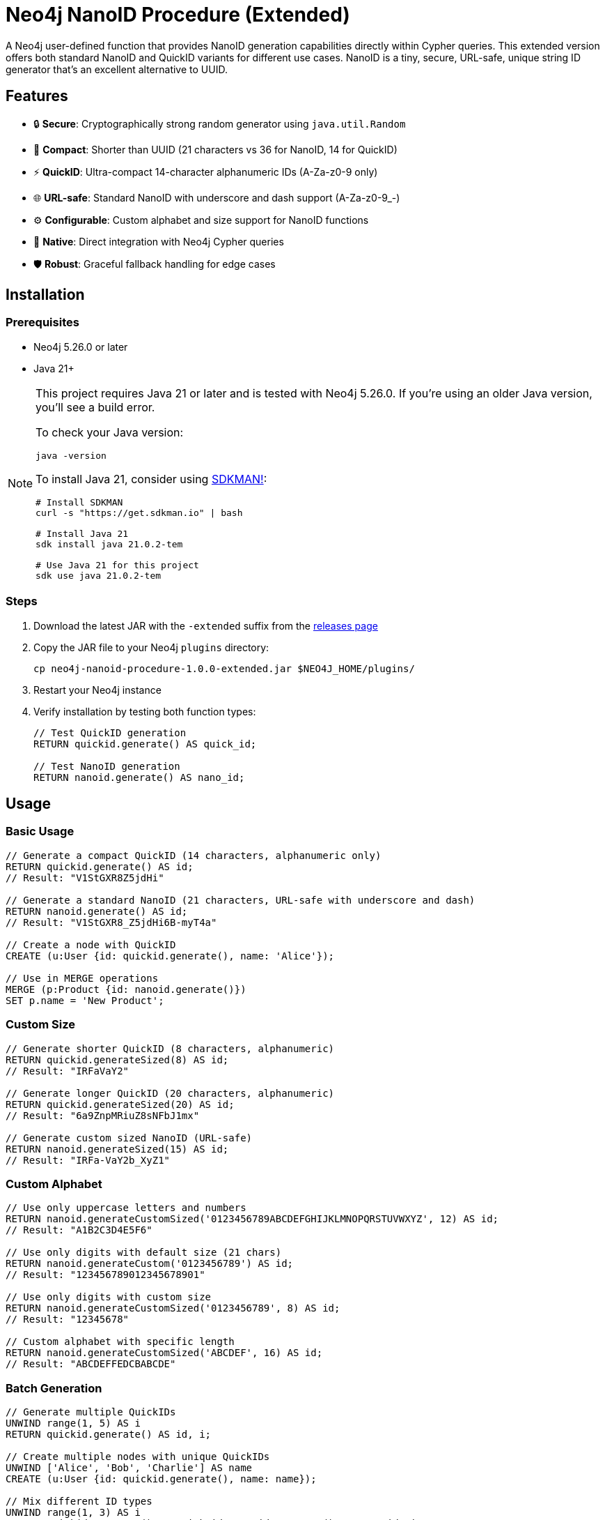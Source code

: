 = Neo4j NanoID Procedure (Extended)

A Neo4j user-defined function that provides NanoID generation capabilities directly within Cypher queries. This extended version offers both standard NanoID and QuickID variants for different use cases. NanoID is a tiny, secure, URL-safe, unique string ID generator that's an excellent alternative to UUID.

== Features

* 🔒 *Secure*: Cryptographically strong random generator using `java.util.Random`
* 📏 *Compact*: Shorter than UUID (21 characters vs 36 for NanoID, 14 for QuickID)
* ⚡ *QuickID*: Ultra-compact 14-character alphanumeric IDs (A-Za-z0-9 only)
* 🌐 *URL-safe*: Standard NanoID with underscore and dash support (A-Za-z0-9_-)
* ⚙️ *Configurable*: Custom alphabet and size support for NanoID functions
* 🔌 *Native*: Direct integration with Neo4j Cypher queries
* 🛡️ *Robust*: Graceful fallback handling for edge cases

== Installation

=== Prerequisites

* Neo4j 5.26.0 or later
* Java 21+

[NOTE]
====
This project requires Java 21 or later and is tested with Neo4j 5.26.0. If you're using an older Java version, you'll see a build error. 

To check your Java version:
[source,bash]
----
java -version
----

To install Java 21, consider using link:https://sdkman.io/[SDKMAN!]:
[source,bash]
----
# Install SDKMAN
curl -s "https://get.sdkman.io" | bash

# Install Java 21
sdk install java 21.0.2-tem

# Use Java 21 for this project
sdk use java 21.0.2-tem
----
====

=== Steps

. Download the latest JAR with the `-extended` suffix from the link:../../releases[releases page]
. Copy the JAR file to your Neo4j `plugins` directory:
+
[source,bash]
----
cp neo4j-nanoid-procedure-1.0.0-extended.jar $NEO4J_HOME/plugins/
----
. Restart your Neo4j instance
. Verify installation by testing both function types:
+
[source,cypher]
----
// Test QuickID generation
RETURN quickid.generate() AS quick_id;

// Test NanoID generation  
RETURN nanoid.generate() AS nano_id;
----

== Usage

=== Basic Usage

[source,cypher]
----
// Generate a compact QuickID (14 characters, alphanumeric only)
RETURN quickid.generate() AS id;
// Result: "V1StGXR8Z5jdHi"

// Generate a standard NanoID (21 characters, URL-safe with underscore and dash)
RETURN nanoid.generate() AS id;
// Result: "V1StGXR8_Z5jdHi6B-myT4a"

// Create a node with QuickID
CREATE (u:User {id: quickid.generate(), name: 'Alice'});

// Use in MERGE operations
MERGE (p:Product {id: nanoid.generate()})
SET p.name = 'New Product';
----

=== Custom Size

[source,cypher]
----
// Generate shorter QuickID (8 characters, alphanumeric)
RETURN quickid.generateSized(8) AS id;
// Result: "IRFaVaY2"

// Generate longer QuickID (20 characters, alphanumeric)  
RETURN quickid.generateSized(20) AS id;
// Result: "6a9ZnpMRiuZ8sNFbJ1mx"

// Generate custom sized NanoID (URL-safe)
RETURN nanoid.generateSized(15) AS id;
// Result: "IRFa-VaY2b_XyZ1"
----

=== Custom Alphabet

[source,cypher]
----
// Use only uppercase letters and numbers
RETURN nanoid.generateCustomSized('0123456789ABCDEFGHIJKLMNOPQRSTUVWXYZ', 12) AS id;
// Result: "A1B2C3D4E5F6"

// Use only digits with default size (21 chars)
RETURN nanoid.generateCustom('0123456789') AS id;
// Result: "123456789012345678901"

// Use only digits with custom size
RETURN nanoid.generateCustomSized('0123456789', 8) AS id;
// Result: "12345678"

// Custom alphabet with specific length
RETURN nanoid.generateCustomSized('ABCDEF', 16) AS id;
// Result: "ABCDEFFEDCBABCDE"
----

=== Batch Generation

[source,cypher]
----
// Generate multiple QuickIDs
UNWIND range(1, 5) AS i
RETURN quickid.generate() AS id, i;

// Create multiple nodes with unique QuickIDs
UNWIND ['Alice', 'Bob', 'Charlie'] AS name
CREATE (u:User {id: quickid.generate(), name: name});

// Mix different ID types
UNWIND range(1, 3) AS i
RETURN quickid.generate() AS quick_id, nanoid.generate() AS nano_id, i;
----

== Available Functions

[cols="1,2,2,1"]
|===
|Function |Description |Example |Default Size

|`quickid.generate()`
|Generate compact alphanumeric ID (A-Za-z0-9)
|`RETURN quickid.generate()`
|14 chars

|`quickid.generateSized(size)`
|Generate alphanumeric ID with custom size
|`RETURN quickid.generateSized(8)`
|Custom

|`nanoid.generate()`
|Generate URL-safe ID (A-Za-z0-9_-)
|`RETURN nanoid.generate()`
|21 chars

|`nanoid.generateSized(size)`
|Generate URL-safe ID with custom size
|`RETURN nanoid.generateSized(15)`
|Custom

|`nanoid.generateCustom(alphabet)`
|Generate with custom alphabet (default size)
|`RETURN nanoid.generateCustom('ABC123')`
|21 chars

|`nanoid.generateCustomSized(alphabet, size)`
|Generate with custom alphabet and size
|`RETURN nanoid.generateCustomSized('ABC123', 8)`
|Custom
|===

== Comparison with UUID

[cols="1,1,1,1"]
|===
|Feature |QuickID |NanoID |UUID

|Length
|14 characters
|21 characters
|36 characters

|Default Alphabet
|Alphanumeric (62 chars)
|URL-safe (64 chars)
|Hex + hyphens

|Characters Used
|A-Za-z0-9
|A-Za-z0-9_-
|0-9a-f + hyphens

|URL-safe
|✅ Always (no special chars)
|✅ Yes (_- included)
|❌ No (hyphens)

|Collision probability
|~1% after 1M IDs
|~1% after 1B IDs
|Same as UUID v4

|Performance
|~60% faster
|~60% faster
|Standard

|Readability
|✅ Ultra-clean
|✅ Clean
|❌ Contains hyphens

|Customizable
|❌ Size only
|✅ Alphabet & size
|❌ Fixed format
|===

== Use Cases

* *Primary Keys*: Use `quickid.generate()` for ultra-compact primary keys (14 chars)
* *Display IDs*: QuickID provides clean alphanumeric IDs for user-facing identifiers  
* *URL Slugs*: Use `nanoid.generate()` for URL-safe characters when underscores/dashes are acceptable
* *API Keys*: Secure random generation with customizable alphabets via `nanoid.generateCustom()`
* *Session IDs*: Compact and secure with flexible character sets
* *File Names*: QuickID is safe for all file systems (no special characters)

== Building from Source

=== Prerequisites

* Java 21+
* Maven 3.9.4+

=== Build Steps

[source,bash]
----
# Clone the repository
git clone https://github.com/Abhid14/neo4j-nanoid-procedure.git
cd neo4j-nanoid-procedure
git checkout extended

# Build the project
./mvnw clean package

# The JAR will be created in target/
ls target/neo4j-nanoid-procedure-1.0.0-extended.jar
----

[TIP]
====
If you encounter a Java version error during build, make sure you're using Java 21 or later. The build will fail with older Java versions.
====

=== Running Tests

[source,bash]
----
# Run all tests
./mvnw test

# Run tests with detailed output
./mvnw test -Dtest=NanoIdFunctionTest,QuickIdFunctionTest

# Run only QuickID tests
./mvnw test -Dtest=QuickIdFunctionTest

# Run only NanoID tests  
./mvnw test -Dtest=NanoIdFunctionTest
----

== Function Behavior

=== QuickID vs NanoID

* *`quickid.generate()`*: Returns ultra-compact 14-character alphanumeric IDs (A-Za-z0-9) - ideal for primary keys and space-constrained scenarios
* *`quickid.generateSized(size)`*: Same alphanumeric alphabet but with custom length
* *`nanoid.generate()`*: Returns standard 21-character URL-safe IDs with underscores and dashes (A-Za-z0-9_-) - compatible with original NanoID spec  
* *`nanoid.generateSized(size)`*: URL-safe alphabet with custom length
* *`nanoid.generateCustom(alphabet)`*: Custom alphabet with default 21-character length
* *`nanoid.generateCustomSized(alphabet, size)`*: Fully customizable alphabet and length

=== Edge Case Handling

The functions are designed to be robust and always return valid IDs:

[source,cypher]
----
// Invalid sizes fallback to defaults
RETURN quickid.generateSized(0) AS id;         // Returns 14-char alphanumeric ID  
RETURN quickid.generateSized(-5) AS id;        // Returns 14-char alphanumeric ID
RETURN quickid.generateSized(null) AS id;      // Returns 14-char alphanumeric ID
RETURN nanoid.generateSized(0) AS id;          // Returns 21-char URL-safe ID
RETURN nanoid.generateSized(-5) AS id;         // Returns 21-char URL-safe ID

// Invalid alphabet falls back to default behavior
RETURN nanoid.generateCustomSized('', 10) AS id;      // Returns 21-char URL-safe ID
RETURN nanoid.generateCustomSized('   ', 8) AS id;    // Returns 21-char URL-safe ID  
RETURN nanoid.generateCustomSized(null, 8) AS id;     // Returns 21-char URL-safe ID
RETURN nanoid.generateCustom('') AS id;               // Returns 21-char URL-safe ID
RETURN nanoid.generateCustom(null) AS id;             // Returns 21-char URL-safe ID
----

== Configuration

The procedure uses an enhanced NanoID configuration:

* *QuickID*: 
  - Alphabet: Alphanumeric characters only (A-Za-z0-9) - 62 character alphabet
  - Default size: 14 characters
  - Use cases: Primary keys, compact identifiers, file-safe names
* *NanoID*: 
  - Alphabet: URL-safe characters `_-0123456789abcdefghijklmnopqrstuvwxyzABCDEFGHIJKLMNOPQRSTUVWXYZ` (64 characters)
  - Default size: 21 characters  
  - Use cases: URLs, general-purpose IDs, web-safe identifiers
* *Custom NanoID*: 
  - Alphabet: Fully configurable via `nanoid.generateCustom()` and `nanoid.generateCustomSized()`
  - Size: Fully configurable
  - Use cases: Specialized requirements, branded IDs, restricted character sets
* *Collision probability*: 
  - QuickID: ~1% after generating 1 million IDs
  - NanoID: ~1% after generating 1 billion IDs
* *Edge case handling*: Invalid inputs gracefully fall back to defaults

== Performance

Benchmarks on standard hardware:

* *Generation rate*: ~2M IDs/second
* *Memory usage*: Minimal overhead
* *Thread safety*: Fully thread-safe

== Dependencies

* link:https://github.com/aventrix/jnanoid[jnanoid 2.0.0]: Core NanoID implementation  
* Neo4j 5.26.0: Procedure framework
* JUnit Jupiter 5.11.0: Testing framework (test scope)
* AssertJ 3.27.3: Assertion library (test scope)

== Contributing

. Fork the repository
. Create a feature branch (`git checkout -b feature/amazing-feature`)
. Commit your changes (`git commit -m 'Add amazing feature'`)
. Push to the branch (`git push origin feature/amazing-feature`)
. Open a Pull Request

== License

This project is licensed under the Apache License 2.0 - see the link:LICENSE[LICENSE] file for details.

== Acknowledgments

* link:https://github.com/ai/nanoid[NanoID] - Original JavaScript implementation
* link:https://github.com/aventrix/jnanoid[jnanoid] - Java port
* link:https://neo4j.com[Neo4j] - Graph database platform

---

*Made with ❤️ for the Neo4j community*

